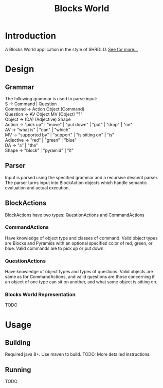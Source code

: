 #+TITLE:         Blocks World

* Introduction
A Blocks World application in the style of SHRDLU. [[https://hci.stanford.edu/winograd/shrdlu/][See for more...]]

* Design
** Grammar
   #+BEGIN_VERSE
   The following grammar is used to parse input:
   S -> Command | Question
   Command -> Action Object (Command)
   Question -> AV Object MV (Object) "?"
   Object -> (DA) (Adjective) Shape
   Action -> "pick up" | "move" | "put down" | "put" | "drop" | "on"
   AV -> "what is" | "can" | "which"
   MV -> "supported by" | "support" | "is sitting on" | "is"
   Adjective -> "red" | "green" | "blue"
   DA -> "a" | "the"
   Shape -> "block" | "pyramid" | "it"
   #+END_VERSE

** Parser
   Input is parsed using the specified grammar and a recursive descent parser. The parser turns input into BlockAction objects which handle semantic evaluation and actual execution.

**  BlockActions
   BlockActions have two types: QuestionActions and CommandActions

*** CommandActions
    Have knowledge of object type and classes of command. Valid object types are Blocks and Pyramids with an optional specified color of red, green, or blue. Valid commands are to pick up or put down.

*** QuestionActions
    Have knowledge of object types and types of questions. Valid objects are same as for CommandActions, and valid questions are those concerning if an object of one type can sit on another, and what some object is sitting on.
    
*** Blocks World Representation
    TODO

* Usage
** Building
   Required java 8+. Use maven to build.
   TODO: More detailed instructions.

** Running
   TODO
